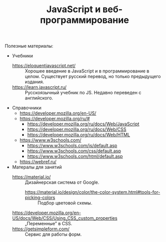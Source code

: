#+HUGO_BASE_DIR: ./site/
#+HUGO_SECTION: ./
#+EXPORT_FILE_NAME: _index.md
# #+HUGO_CUSTOM_FRONT_MATTER: :outputs "Base"

#+TITLE: JavaScript и веб-программирование

Полезные материалы:
- Учебники
  - https://eloquentjavascript.net/ :: Хорошее введение в JavaScript и в программирование в целом. Существует русский перевод, но только предыдущего издания.
  - https://learn.javascript.ru/ :: Русскоязычный учебник по JS. Недавно переведен с английского.
- Справочники
  - https://developer.mozilla.org/en-US/
  - https://developer.mozilla.org/ru/#
    - https://developer.mozilla.org/ru/docs/Web/JavaScript
    - https://developer.mozilla.org/ru/docs/Web/CSS
    - https://developer.mozilla.org/ru/docs/Web/HTML
  - https://www.w3schools.com/
    - https://www.w3schools.com/js/default.asp
    - https://www.w3schools.com/css/default.asp
    - https://www.w3schools.com/html/default.asp
  - https://webref.ru/
- Матералы для занятий
  - https://material.io/ :: Дизайнерская система от Google.
    - https://material.io/design/color/the-color-system.html#tools-for-picking-colors :: Подбор цветовой схемы.
  - https://developer.mozilla.org/en-US/docs/Web/CSS/Using_CSS_custom_properties :: \bdquo{}Переменные\rdquo в CSS.
  - https://getsimpleform.com/ :: Сервис для работы форм.
